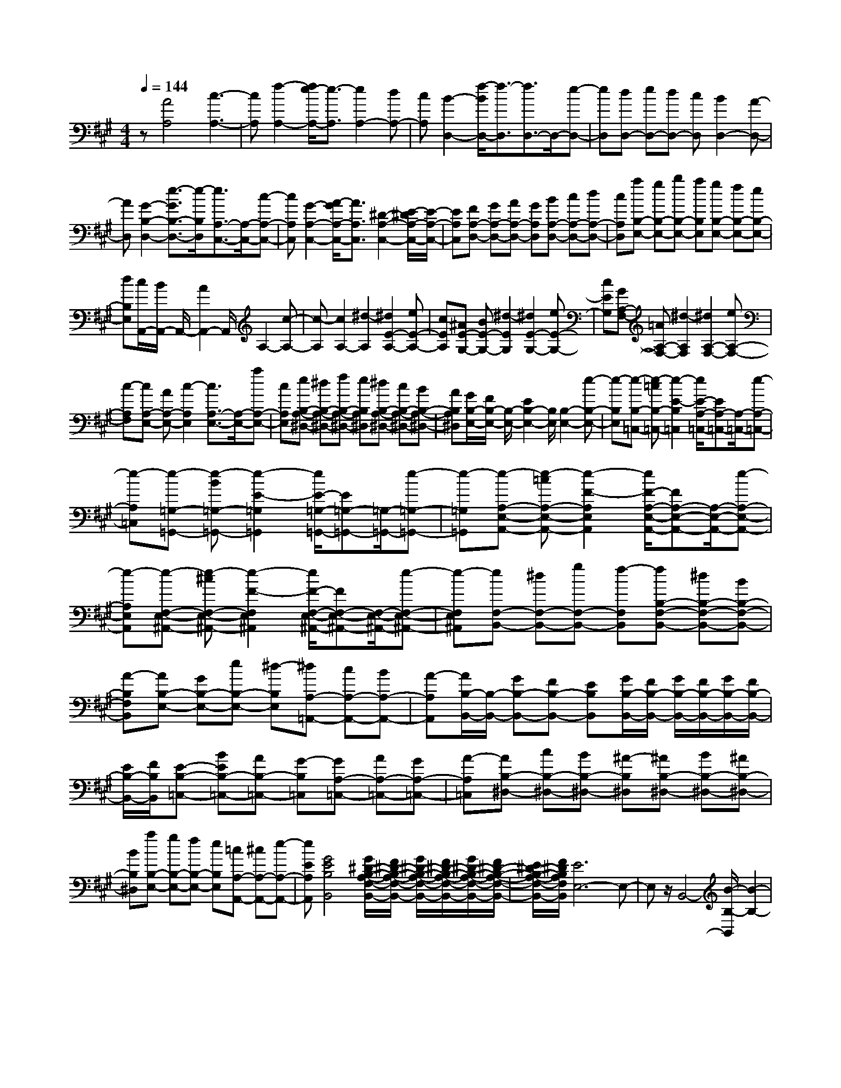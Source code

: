 % input file /home/ubuntu/MusicGeneratorQuin/training_data/scarlatti/K208.MID
X: 1
T: 
M: 4/4
L: 1/8
Q:1/4=144
K:A % 3 sharps
%(C) John Sankey 1998
%%MIDI program 6
%%MIDI program 6
%%MIDI program 6
%%MIDI program 6
%%MIDI program 6
%%MIDI program 6
%%MIDI program 6
%%MIDI program 6
%%MIDI program 6
%%MIDI program 6
%%MIDI program 6
%%MIDI program 6
z[A4A,4][c3-A,3-]|[cA,][f2-A,2-][f/2e/2-A,/2-][e3/2-A,3/2][e2A,2-][dA,-]|[cA,][B2-D,2-][f/2-B/2D,/2-][f3/2-D,3/2][f3/2D,3/2-]D,/2-[e-D,-]|[eD,][dD,-] [eD,-][dD,-] [cD,][B2D,2-][A-D,-]|
[AD,][G2-B,2-D,2-][e3/2-G3/2B,3/2-D,3/2-][e/2-B,/2D,/2][e3/2A,3/2-C,3/2-][A,/2-C,/2-][c-A,-C,-]|[cA,C,][G2-A,2-C,2-][A/2-G/2A,/2-C,/2-][A3/2A,3/2C,3/2][^D2-A,2-C,2-][E/2-^D/2A,/2-C,/2-][E/2-A,/2-C,/2-]|[EA,C,][FA,-D,-] [GA,-D,-][AA,-D,-] [GA,D,][BA,-D,-] [cA,-D,-][dA,-D,-]|[cA,D,][aB,-E,-] [gB,-E,-][bB,-E,-] [aB,E,][gB,-E,-] [fB,-E,-][eB,-E,-]|
[dB,E,][c/2A,,/2-][B/2A,,/2-] A,,/2-[A2A,,2-]A,,/2A,2-[c-A,-]|[c-A,][c2A,2-][^d2-A,2][^d2E2-A,2-][eE-A,-]|[cEA,][^AE-G,-] [BE-G,-][^d2-E2G,2][^d2E2-G,2-][eE-G,-]|[cEG,][GA,-F,-] [=AA,-F,-][^d2-A,2F,2][^d2A,2-F,2-][eA,-F,-]|
[c-A,F,][cA,-E,-] [AA,-E,-][c2-A,2E,2][c3/2A,3/2-E,3/2-][A,/2-E,/2-][aA,-E,-]|[cA,E,][eB,-A,-^D,-] [^dB,-A,-^D,-][fB,-A,-^D,-] [eB,A,^D,][^dB,-A,-^D,-] [cB,-A,-^D,-][BB,-A,-^D,-]|[AB,A,^D,][G/2B,/2-E,/2-][F/2B,/2-E,/2-] [B,/2-E,/2-][E2B,2-E,2-][B,/2E,/2][B,2-E,2-][e-B,-E,-]|[e-B,E,][e-B,-=C,-] [e-=cB,-=C,-][e2-E2-B,2=C,2][e/2E/2-A,/2-=C,/2-][EA,-=C,-][A,/2-=C,/2-][e-A,-=C,-]|
[e-A,=C,][e-=G,-=G,,-] [e-B=G,-=G,,-][e2-E2-=G,2=G,,2][e/2E/2-=G,/2-=G,,/2-][E=G,-=G,,-][=G,/2-=G,,/2-][e-=G,-=G,,-]|[e-=G,=G,,][e-A,-E,-A,,-] [e-=cA,-E,-A,,-][e2-F2-A,2E,2A,,2][e/2F/2-A,/2-E,/2-A,,/2-][FA,-E,-A,,-][A,/2-E,/2-A,,/2-][e-A,-E,-A,,-]|[e-A,E,A,,][e-F,-E,-^A,,-] [e-^cF,-E,-^A,,-][e2-F2-F,2E,2^A,,2][e/2F/2-F,/2-E,/2-^A,,/2-][FF,-E,-^A,,-][F,/2-E,/2-^A,,/2-][e-F,-E,-^A,,-]|[e-F,E,^A,,][eF,-B,,-] [^dF,-B,,-][gF,-B,,-] [f-F,B,,][fB,-F,-B,,-] [^dB,-F,-B,,-][BB,-F,-B,,-]|
[A-B,F,B,,][AB,-E,-] [GB,-E,-][eB,-E,-] [^d-B,E,][^dA,-=A,,-] [cA,-A,,-][BA,-A,,-]|[A-A,A,,][A/2B,/2-B,,/2-][B,/2-B,,/2-] [GB,-B,,-][FB,-B,,-] [EB,B,,][G/2B,/2-B,,/2-][F/2B,/2-B,,/2-] [G/2B,/2-B,,/2-][F/2B,/2-B,,/2-][G/2B,/2-B,,/2-][F/2B,/2-B,,/2-]|[E/2B,/2-B,,/2-][F/2B,/2B,,/2][E-B,-=C,-] [BEB,-=C,-][AB,-=C,-] [G-B,=C,][GA,-=C,-] [AA,-=C,-][GA,-=C,-]|[A-A,=C,][AB,-^D,-] [cB,-^D,-][BB,-^D,-] [^A-B,^D,][^AB,-^D,-] [BB,-^D,-][^AB,-^D,-]|
[BB,^D,][aB,-E,-] [gB,-E,-][fB,-E,-] [eB,E,][=cA,-A,,-] [^cA,-A,,-][e-A,-A,,-]|[eEA,A,,][G4E4B,4B,,4][G/2^D/2-B,/2-A,/2-F,/2-B,,/2-][F/2^D/2-B,/2-A,/2-F,/2-B,,/2-] [G/2^D/2-B,/2-A,/2-F,/2-B,,/2-][F/2^D/2-B,/2-A,/2-F,/2-B,,/2-][G/2^D/2-B,/2-A,/2-F,/2-B,,/2-][F/2^D/2-B,/2-A,/2-F,/2-B,,/2-]|[E/2^D/2-B,/2-A,/2-F,/2-B,,/2-][F/2^D/2B,/2A,/2F,/2B,,/2][E6E,6-]E,-|E,z/2B,,4-[B/2-B,/2-B,,/2] [B2-B,2-]|
[B3/2B,3/2][c/2=G,/2-] [B/2=G,/2-][c/2=G,/2-][B/2=G,/2-][c/2=G,/2-] [B/2=G,/2-][c/2=G,/2-][B/2=G,/2][c/2E,/2-] [B/2E,/2-][c/2E,/2-][B/2E,/2-][c/2-E,/2-]|[c/2E,/2-][=dE,][B2-=D,2-][b2B2D,2][B,-D,-][aB,-D,-][g/2-B,/2-D,/2-]|[g/2B,/2-D,/2-][f-B,D,][fB,-^C,-][=fB,-C,-][gB,-C,-][d-B,C,][dB,-C,-][cB,-C,-][c/2-B,/2-C,/2-]|[c/2B,/2-C,/2-][B-B,C,][B/2=G,/2-C,/2-] [=G,/2-C,/2-][^A=G,-C,-][c=G,-C,-][e=G,C,][=g-=G,-C,-][=g=G=G,-C,-][c/2-=G,/2-C,/2-]|
[c/2=G,/2-C,/2-][e=G,C,][=g-=G,-B,,-][=g=G=G,-B,,-][c=G,-B,,-][e=G,B,,][=g-=G,-B,,-][=g=G=G,-B,,-][c/2-=G,/2-B,,/2-]|[c/2=G,/2-B,,/2-][e=G,B,,][=g=G,-A,,-][=G=G,-A,,-][c=G,-A,,-][e=G,A,,][=g=G,-A,,-][=f=G,-A,,-][=f/2-=G,/2-A,,/2-]|[=f/2=G,/2-A,,/2-][e=G,A,,][dA,-=F,-A,,-][=FA,-=F,-A,,-][=AA,-=F,-A,,-][dA,=F,A,,][=fA,-A,,-][eA,-A,,-][e/2-A,/2-A,,/2-]|[e/2A,/2-A,,/2-][d-A,A,,][d/2^G,/2-B,,/2-] [G,/2-B,,/2-][=FG,-B,,-][BG,-B,,-][dG,B,,][=fG,-B,,-][eG,-B,,-][e/2-G,/2-B,,/2-]|
[e/2G,/2-B,,/2-][dG,B,,][=G-A,-=G,-C,-][c/2-=G/2A,/2-=G,/2-C,/2-][c/2A,/2-=G,/2-C,/2-][eA,-=G,-C,-][=g-A,=G,C,][=gA,-=G,-C,-][=fA,-=G,-C,-][=f/2-A,/2-=G,/2-C,/2-]|[=f/2A,/2-=G,/2-C,/2-][eA,=G,C,][^gA,-D,-][aA,-D,-][=fA,-D,-][d-A,D,][dA,-D,-][=cA,-D,-][=c/2-A,/2-D,/2-]|[=c/2A,/2-D,/2-][B/2A,/2-D,/2-][A,/2D,/2][gB,-A,-^D,-][aB,-A,-^D,-][BB,-A,-^D,-][=c-B,A,^D,][=cB,-A,-^D,-][^dB,-A,-^D,-][e/2-B,/2-A,/2-^D,/2-]|[e/2B,/2-A,/2-^D,/2-][A-B,A,^D,][A/2B,/2-E,/2-] [B,/2-E,/2-][^FB,-E,-][^GB,-E,-][AB,E,][BB,-E,-][^cB,-E,-][c/2-B,/2-E,/2-]|
[c/2B,/2-E,/2-][=d-B,E,][d/2A,/2-A,,/2-] [A,/2-A,,/2-][BA,-A,,-][cA,-A,,-][dA,A,,][dA,-A,,-][^dA,-A,,-][^d/2-A,/2-A,,/2-]|[^d/2A,/2-A,,/2-][e-A,A,,][e/2A,/2-=D,/2-] [A,/2-D,/2-][cA,-D,-][=dA,-D,-][eA,D,][eA,-D,-][=fA,-D,-][=f/2-A,/2-D,/2-]|[=f/2A,/2-D,/2-][^f/2A,/2-D,/2-][A,/2D,/2][d'A,-D,-][c'A,-D,-][bA,-D,-][aA,D,][f=D-D,-][bD-D,-][g/2-D/2-D,/2-]|[g/2D/2-D,/2-][dDD,][A2C2-A,2-E,2-][B/2C/2-A,/2-E,/2-] [A/2C/2-A,/2-E,/2-][G/2C/2-A,/2-E,/2-][A/2C/2A,/2E,/2][c/2B,/2-E,/2-] [B/2B,/2-E,/2-][c/2B,/2-E,/2-][B/2B,/2-E,/2-][c/2B,/2-E,/2-]|
[B/2B,/2-E,/2-][A/2B,/2-E,/2-][G/2B,/2E,/2][A/2A,/2-^F,/2-] [A,/2-F,/2-][eA,-F,-][dA,-F,-][c-A,F,][cA,-F,-][dA,-F,-][c/2-A,/2-F,/2-]|[c/2A,/2-F,/2-][d-A,F,][dB,-^G,-][fB,-G,-][eB,-G,-][^d-B,G,][^dB,-G,-][eB,-G,-][^d/2-B,/2-G,/2-]|[^d/2B,/2-G,/2-][e-B,G,][eA,-]A,/2-[d'A,-] [c'A,-][a/2-A,/2]a/2 [=fD-D,-][^fD-D,-]|[bD-D,-][aDD,] [A3/2C3/2-A,3/2-E,3/2-][B/2C/2-A,/2-E,/2-] [A/2C/2-A,/2-E,/2-][G/2C/2-A,/2-E,/2-][A/2C/2-A,/2-E,/2-][C/2A,/2E,/2] B/2[c/2B,/2-E,/2-][B/2B,/2-E,/2-][c/2B,/2-E,/2-]|
[B/2B,/2-E,/2-][c/2B,/2-E,/2-][B/2B,/2-E,/2-][c/2B,/2-E,/2-] [B/2B,/2E,/2]A/2B/2[A4-A,,4-][A/2-A,,/2-]|[A6-A,,6-] [A3/2A,,3/2]z/2|
